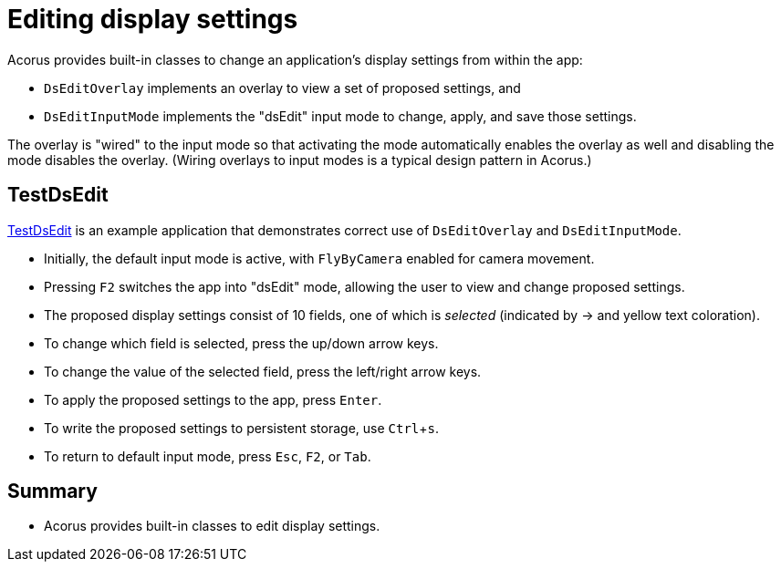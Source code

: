 = Editing display settings
:Project: Acorus
:experimental:
:page-pagination:
:url-examples: https://github.com/stephengold/Acorus/blob/master/AcorusExamples/src/main/java/jme3utilities/ui/test

Acorus provides built-in classes
to change an application's display settings from within the app:

* `DsEditOverlay` implements an overlay to view a set of proposed settings, and
* `DsEditInputMode` implements the "dsEdit" input mode
  to change, apply, and save those settings.

The overlay is "wired" to the input mode
so that activating the mode automatically enables the overlay as well
and disabling the mode disables the overlay.
(Wiring overlays to input modes is a typical design pattern in Acorus.)


== TestDsEdit

{url-examples}/TestDsEdit.java[TestDsEdit] is an example application
that demonstrates correct use of `DsEditOverlay` and `DsEditInputMode`.

* Initially, the default input mode is active,
  with `FlyByCamera` enabled for camera movement.
* Pressing kbd:[F2] switches the app into "dsEdit" mode,
  allowing the user to view and change proposed settings.
* The proposed display settings consist of 10 fields,
  one of which is _selected_ (indicated by -> and yellow text coloration).
* To change which field is selected, press the up/down arrow keys.
* To change the value of the selected field, press the left/right arrow keys.
* To apply the proposed settings to the app, press kbd:[Enter].
* To write the proposed settings to persistent storage, use kbd:[Ctrl+s].
* To return to default input mode, press kbd:[Esc], kbd:[F2], or kbd:[Tab].


== Summary

* Acorus provides built-in classes to edit display settings.
